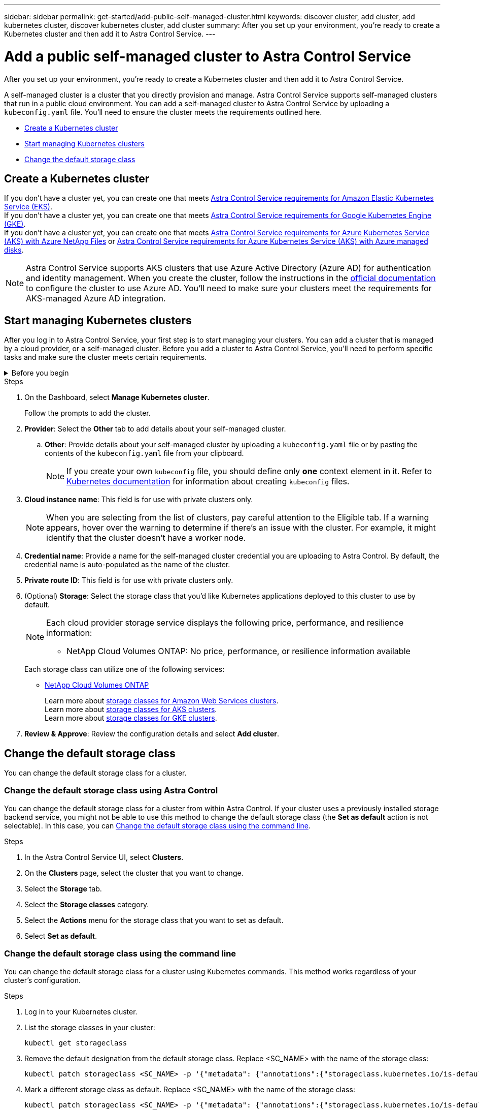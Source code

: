 ---
sidebar: sidebar
permalink: get-started/add-public-self-managed-cluster.html
keywords: discover cluster, add cluster, add kubernetes cluster, discover kubernetes cluster, add cluster
summary: After you set up your environment, you're ready to create a Kubernetes cluster and then add it to Astra Control Service.
---

= Add a public self-managed cluster to Astra Control Service
:hardbreaks:
:icons: font
:imagesdir: ../media/get-started/

[.lead]
After you set up your environment, you're ready to create a Kubernetes cluster and then add it to Astra Control Service.

A self-managed cluster is a cluster that you directly provision and manage. Astra Control Service supports self-managed clusters that run in a public cloud environment. You can add a self-managed cluster to Astra Control Service by uploading a `kubeconfig.yaml` file. You'll need to ensure the cluster meets the requirements outlined here.

* <<Create a Kubernetes cluster>>
* <<Start managing Kubernetes clusters>>
* <<Change the default storage class>>

== Create a Kubernetes cluster

ifndef::azure,gcp[]
If you don't have a cluster yet, you can create one that meets link:set-up-amazon-web-services.html#eks-cluster-requirements[Astra Control Service requirements for Amazon Elastic Kubernetes Service (EKS)].
endif::azure,gcp[]
ifndef::azure,aws[]
If you don't have a cluster yet, you can create one that meets link:set-up-google-cloud.html#gke-cluster-requirements[Astra Control Service requirements for Google Kubernetes Engine (GKE)].
endif::azure,aws[]
ifndef::gcp,aws[]
If you don't have a cluster yet, you can create one that meets link:set-up-microsoft-azure-with-anf.html#azure-kubernetes-service-cluster-requirements[Astra Control Service requirements for Azure Kubernetes Service (AKS) with Azure NetApp Files] or link:set-up-microsoft-azure-with-amd.html#azure-kubernetes-service-cluster-requirements[Astra Control Service requirements for Azure Kubernetes Service (AKS) with Azure managed disks].

NOTE: Astra Control Service supports AKS clusters that use Azure Active Directory (Azure AD) for authentication and identity management. When you create the cluster, follow the instructions in the https://docs.microsoft.com/en-us/azure/aks/managed-aad[official documentation^] to configure the cluster to use Azure AD. You'll need to make sure your clusters meet the requirements for AKS-managed Azure AD integration.
endif::gcp,aws[]

ifdef::gcp+azure+aws[]
If you don't have a cluster yet, you can create one that meets the requirements of one of the following providers:

* link:set-up-microsoft-azure-with-anf.html[Astra Control Service requirements for Azure Kubernetes Service (AKS) with Azure NetApp Files]
* link:set-up-microsoft-azure-with-amd.html[Astra Control Service requirements for Azure Kubernetes Service (AKS) with Azure managed disks]
* link:set-up-google-cloud.html#gke-cluster-requirements[Astra Control Service requirements for Google Kubernetes Engine (GKE)]
* link:set-up-amazon-web-services.html#eks-cluster-requirements[Astra Control Service requirements for Amazon Elastic Kubernetes Service (EKS)]

NOTE: Astra Control Service supports AKS clusters that use Azure Active Directory (Azure AD) for authentication and identity management. When you create the cluster, follow the instructions in the https://docs.microsoft.com/en-us/azure/aks/managed-aad[official documentation^] to configure the cluster to use Azure AD. You'll need to make sure your clusters meet the requirements for AKS-managed Azure AD integration.

endif::gcp+azure+aws[]

== Start managing Kubernetes clusters

After you log in to Astra Control Service, your first step is to start managing your clusters. You can add a cluster that is managed by a cloud provider, or a self-managed cluster. Before you add a cluster to Astra Control Service, you'll need to perform specific tasks and make sure the cluster meets certain requirements.

////
.What you'll need for clusters that are managed by a cloud provider
[%collapsible]
=======

ifdef::aws[]
.Amazon Web Services
* You should have the JSON file containing the credentials of the IAM user that created the cluster. link:../get-started/set-up-amazon-web-services.html#create-an-iam-user[Learn how to create an IAM user].
* Astra Trident is required for Amazon FSx for NetApp ONTAP. If you plan to use Amazon FSx for NetApp ONTAP as a storage backend for your EKS cluster, refer to the Astra Trident information in the link:set-up-amazon-web-services.html#eks-cluster-requirements[EKS cluster requirements].
* (Optional) If you need to provide provide `kubectl` command access for a cluster to other IAM users that are not the cluster's creator, refer to the instructions in https://aws.amazon.com/premiumsupport/knowledge-center/amazon-eks-cluster-access/[How do I provide access to other IAM users and roles after cluster creation in Amazon EKS?^].
* If you plan to use NetApp Cloud Volumes ONTAP as a storage backend, you need to configure Cloud Volumes ONTAP to work with Amazon Web Services. Refer to the Cloud Volumes ONTAP https://docs.netapp.com/us-en/cloud-manager-cloud-volumes-ontap/task-getting-started-aws.html[setup documentation^].

endif::aws[]

ifdef::azure[]
.Microsoft Azure
* You should have the JSON file that contains the output from the Azure CLI when you created the service principal. link:../get-started/set-up-microsoft-azure-with-anf.html#create-an-azure-service-principal-2[Learn how to set up a service principal].
+
You'll also need your Azure subscription ID, if you didn't add it to the JSON file.

* For private AKS clusters, refer to link:manage-private-cluster.html[Manage private clusters from Astra Control Service^].
* If you plan to use NetApp Cloud Volumes ONTAP as a storage backend, you need to configure Cloud Volumes ONTAP to work with Microsoft Azure. Refer to the Cloud Volumes ONTAP https://docs.netapp.com/us-en/cloud-manager-cloud-volumes-ontap/task-getting-started-azure.html[setup documentation^].
endif::azure[]

ifdef::gcp[]
.Google Cloud
* You should have the service account key file for a service account that has the required permissions. link:../get-started/set-up-google-cloud.html#create-a-service-account[Learn how to set up a service account].
* If you plan to use NetApp Cloud Volumes ONTAP as a storage backend, you need to configure Cloud Volumes ONTAP to work with Google Cloud. Refer to the Cloud Volumes ONTAP https://docs.netapp.com/us-en/cloud-manager-cloud-volumes-ontap/task-getting-started-gcp.html[setup documentation^].
endif::gcp[]
=======
////

.Before you begin
[%collapsible]
=======
A self-managed cluster is a cluster that you directly provision and manage. Astra Control Service supports self-managed clusters that run in a public cloud environment. Your self-managed clusters can use Astra Trident to interface with NetApp storage services, or they can use Container Storage Interface (CSI) drivers to interface with Amazon Elastic Block Store (EBS), Azure Managed Disks, and Google Persistent Disk. 

Astra Control Service supports self-managed clusters that use the following Kubernetes distributions:

* Red Hat OpenShift Container Platform
* Rancher Kubernetes Engine
* Upstream Kubernetes 

Your self-managed cluster needs to meet the following requirements:

* The cluster must be accessible via the internet.
* The cluster cannot be hosted within your on-premises network; it must be hosted in a public cloud environment.
* If you are using or plan to use storage enabled with CSI drivers, the appropriate CSI drivers must be installed on the cluster. For more information on using CSI drivers to integrate storage, refer to the documentation for your storage service.
* You have access to the cluster kubeconfig file that includes only one context element. Follow link:create-kubeconfig.html[these instructions^] to generate an admin cluster role kubeconfig file.
* *Rancher only*: When managing application clusters in a Rancher environment, modify the application cluster's default context in the kubeconfig file provided by Rancher to use a control plane context instead of the Rancher API server context. This reduces load on the Rancher API server and improves performance.
*	*Astra Trident*: If you are using or plan to use NetApp storage, ensure that you have installed the latest version of Astra Trident. If Astra Trident is already installed, link:check-astra-trident-version.html[check to make sure it is the latest version^].
+
NOTE: You can https://docs.netapp.com/us-en/trident/trident-get-started/kubernetes-deploy.html#choose-the-deployment-method[deploy Astra Trident^] using either Trident operator (manually or using Helm chart) or `tridentctl`. Prior to installing or upgrading Astra Trident, review the https://docs.netapp.com/us-en/trident/trident-get-started/requirements.html[supported frontends, backends, and host configurations^].

** *Astra Trident storage backend configured*: At least one Astra Trident storage backend must be https://docs.netapp.com/us-en/trident/trident-get-started/kubernetes-postdeployment.html#step-1-create-a-backend[configured^] on the cluster.
** *Astra Trident storage classes configured*: At least one Astra Trident storage class must be https://docs.netapp.com/us-en/trident/trident-use/manage-stor-class.html[configured^] on the cluster. If a default storage class is configured, ensure that only one storage class has that annotation.
** *Astra Trident volume snapshot controller and volume snapshot class installed and configured*: The volume snapshot controller must be https://docs.netapp.com/us-en/trident/trident-use/vol-snapshots.html#deploying-a-volume-snapshot-controller[installed^] so that snapshots can be created in Astra Control. At least one Astra Trident `VolumeSnapshotClass` has been https://docs.netapp.com/us-en/trident/trident-use/vol-snapshots.html#step-1-set-up-a-volumesnapshotclass[set up^] by an administrator.
// Removed ONTAP credentials commands from ACC as Vijitha said they are not needed - ASTRADOC-21
=======

.Steps

. On the Dashboard, select *Manage Kubernetes cluster*.
+
Follow the prompts to add the cluster.

. *Provider*: Select the *Other* tab to add details about your self-managed cluster.

.. *Other*: Provide details about your self-managed cluster by uploading a `kubeconfig.yaml` file or by pasting the contents of the `kubeconfig.yaml` file from your clipboard.
+
NOTE: If you create your own `kubeconfig` file, you should define only *one* context element in it. Refer to https://kubernetes.io/docs/concepts/configuration/organize-cluster-access-kubeconfig/[Kubernetes documentation^] for information about creating `kubeconfig` files.

. *Cloud instance name*: This field is for use with private clusters only.
+
NOTE: When you are selecting from the list of clusters, pay careful attention to the Eligible tab. If a warning appears, hover over the warning to determine if there's an issue with the cluster. For example, it might identify that the cluster doesn't have a worker node. 

. *Credential name*: Provide a name for the self-managed cluster credential you are uploading to Astra Control. By default, the credential name is auto-populated as the name of the cluster.

. *Private route ID*: This field is for use with private clusters only.

. (Optional) *Storage*: Select the storage class that you'd like Kubernetes applications deployed to this cluster to use by default.
+

[NOTE]
====
Each cloud provider storage service displays the following price, performance, and resilience information:

ifdef::gcp[]
* Cloud Volumes Service for Google Cloud: Price, performance, and resilience information
* Google Persistent Disk: No price, performance, or resilience information available
endif::gcp[]
ifdef::azure[]
* Azure NetApp Files: Performance and resilience information
* Azure Managed disks: No price, performance, or resilience information available
endif::azure[]
ifdef::aws[]
* Amazon Elastic Block Store: No price, performance, or resilience information available
* Amazon FSx for NetApp ONTAP: No price, performance, or resilience information available
endif::aws[]
* NetApp Cloud Volumes ONTAP: No price, performance, or resilience information available
====
+
Each storage class can utilize one of the following services:
+
ifdef::gcp[]
* https://cloud.netapp.com/cloud-volumes-service-for-gcp[Cloud Volumes Service for Google Cloud^]
* https://cloud.google.com/persistent-disk/[Google Persistent Disk^]
endif::gcp[]
ifdef::azure[]
* https://cloud.netapp.com/azure-netapp-files[Azure NetApp Files^]
* https://docs.microsoft.com/en-us/azure/virtual-machines/managed-disks-overview[Azure managed disks^]
endif::azure[]
ifdef::aws[]
* https://docs.aws.amazon.com/ebs/[Amazon Elastic Block Store^]
* https://docs.aws.amazon.com/fsx/latest/ONTAPGuide/what-is-fsx-ontap.html[Amazon FSx for NetApp ONTAP^]
endif::aws[]
* https://www.netapp.com/cloud-services/cloud-volumes-ontap/what-is-cloud-volumes/[NetApp Cloud Volumes ONTAP^]
+
ifndef::gcp,azure[]
Learn more about link:../learn/aws-storage.html[storage classes for Amazon Web Services clusters].
endif::gcp,azure[]
ifndef::gcp,aws[]
Learn more about link:../learn/azure-storage.html[storage classes for AKS clusters].
endif::gcp,aws[]
ifndef::azure,aws[]
Learn more about link:../learn/choose-class-and-size.html[storage classes for GKE clusters].
endif::azure,aws[]
ifdef::gcp+azure+aws[]
Learn more about link:../learn/aws-storage.html[storage classes for Amazon Web Services clusters], link:../learn/choose-class-and-size.html[storage classes for GKE clusters], and link:../learn/azure-storage.html[storage classes for AKS clusters].
endif::gcp+azure+aws[]

. *Review & Approve*: Review the configuration details and select *Add cluster*.

== Change the default storage class
You can change the default storage class for a cluster.

=== Change the default storage class using Astra Control
You can change the default storage class for a cluster from within Astra Control. If your cluster uses a previously installed storage backend service, you might not be able to use this method to change the default storage class (the *Set as default* action is not selectable). In this case, you can <<Change the default storage class using the command line>>.

.Steps

. In the Astra Control Service UI, select *Clusters*.
. On the *Clusters* page, select the cluster that you want to change.
. Select the *Storage* tab.
. Select the *Storage classes* category.
. Select the *Actions* menu for the storage class that you want to set as default.
. Select *Set as default*.

=== Change the default storage class using the command line
You can change the default storage class for a cluster using Kubernetes commands. This method works regardless of your cluster's configuration.

.Steps

. Log in to your Kubernetes cluster. 
. List the storage classes in your cluster:
+
[source,console]
----
kubectl get storageclass
----
. Remove the default designation from the default storage class. Replace <SC_NAME> with the name of the storage class: 
+
[source,console]
----
kubectl patch storageclass <SC_NAME> -p '{"metadata": {"annotations":{"storageclass.kubernetes.io/is-default-class":"false"}}}'
----
. Mark a different storage class as default. Replace <SC_NAME> with the name of the storage class:
+
[source,console]
----
kubectl patch storageclass <SC_NAME> -p '{"metadata": {"annotations":{"storageclass.kubernetes.io/is-default-class":"true"}}}'
----
. Confirm the new default storage class:
+
[source,console]
----
kubectl get storageclass
----


ifdef::azure[]
== For more information

* link:manage-private-cluster.html[Manage a private cluster]
endif::azure[]